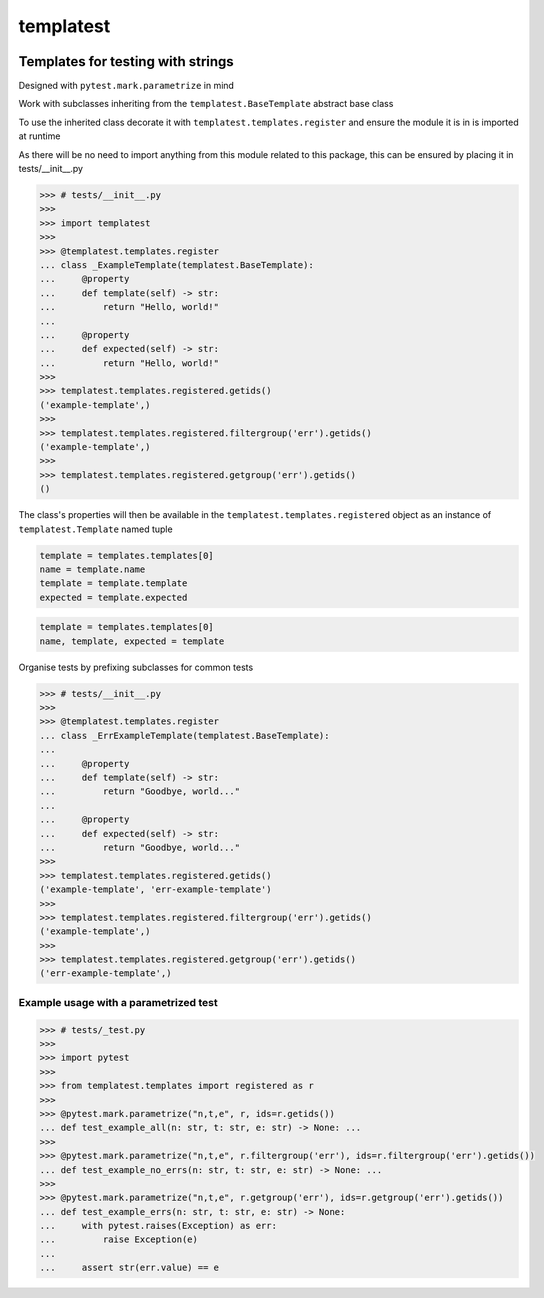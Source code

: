 templatest
==========
.. image:: https://github.com/jshwi/templatest/workflows/ci/badge.svg
    :target: https://github.com/jshwi/templatest/workflows/ci/badge.svg
    :alt: ci
.. image:: https://img.shields.io/badge/python-3.8-blue.svg
    :target: https://www.python.org/downloads/release/python-380
    :alt: python3.8
.. image:: https://img.shields.io/pypi/v/templatest
    :target: https://img.shields.io/pypi/v/templatest
    :alt: pypi
.. image:: https://codecov.io/gh/jshwi/templatest/branch/master/graph/badge.svg
    :target: https://codecov.io/gh/jshwi/templatest
    :alt: codecov.io
.. image:: https://img.shields.io/badge/License-MIT-blue.svg
    :target: https://lbesson.mit-license.org/
    :alt: mit
.. image:: https://img.shields.io/badge/code%20style-black-000000.svg
    :target: https://github.com/psf/black
    :alt: black

Templates for testing with strings
----------------------------------

Designed with ``pytest.mark.parametrize`` in mind

Work with subclasses inheriting from the ``templatest.BaseTemplate`` abstract base class

To use the inherited class decorate it with ``templatest.templates.register`` and ensure the module it is in is
imported at runtime

As there will be no need to import anything from this module related to this package, this can be ensured by
placing it in tests/__init__.py

.. code-block:: python

    >>> # tests/__init__.py
    >>>
    >>> import templatest
    >>>
    >>> @templatest.templates.register
    ... class _ExampleTemplate(templatest.BaseTemplate):
    ...     @property
    ...     def template(self) -> str:
    ...         return "Hello, world!"
    ...
    ...     @property
    ...     def expected(self) -> str:
    ...         return "Hello, world!"
    >>>
    >>> templatest.templates.registered.getids()
    ('example-template',)
    >>>
    >>> templatest.templates.registered.filtergroup('err').getids()
    ('example-template',)
    >>>
    >>> templatest.templates.registered.getgroup('err').getids()
    ()


The class's properties will then be available in the ``templatest.templates.registered`` object as an instance of
``templatest.Template`` named tuple

.. code-block:: python

    template = templates.templates[0]
    name = template.name
    template = template.template
    expected = template.expected

.. code-block:: python

    template = templates.templates[0]
    name, template, expected = template

Organise tests by prefixing subclasses for common tests

.. code-block:: python

    >>> # tests/__init__.py
    >>>
    >>> @templatest.templates.register
    ... class _ErrExampleTemplate(templatest.BaseTemplate):
    ...
    ...     @property
    ...     def template(self) -> str:
    ...         return "Goodbye, world..."
    ...
    ...     @property
    ...     def expected(self) -> str:
    ...         return "Goodbye, world..."
    >>>
    >>> templatest.templates.registered.getids()
    ('example-template', 'err-example-template')
    >>>
    >>> templatest.templates.registered.filtergroup('err').getids()
    ('example-template',)
    >>>
    >>> templatest.templates.registered.getgroup('err').getids()
    ('err-example-template',)

Example usage with a parametrized test
**************************************

.. code-block:: python

    >>> # tests/_test.py
    >>>
    >>> import pytest
    >>>
    >>> from templatest.templates import registered as r
    >>>
    >>> @pytest.mark.parametrize("n,t,e", r, ids=r.getids())
    ... def test_example_all(n: str, t: str, e: str) -> None: ...
    >>>
    >>> @pytest.mark.parametrize("n,t,e", r.filtergroup('err'), ids=r.filtergroup('err').getids())
    ... def test_example_no_errs(n: str, t: str, e: str) -> None: ...
    >>>
    >>> @pytest.mark.parametrize("n,t,e", r.getgroup('err'), ids=r.getgroup('err').getids())
    ... def test_example_errs(n: str, t: str, e: str) -> None:
    ...     with pytest.raises(Exception) as err:
    ...         raise Exception(e)
    ...
    ...     assert str(err.value) == e
